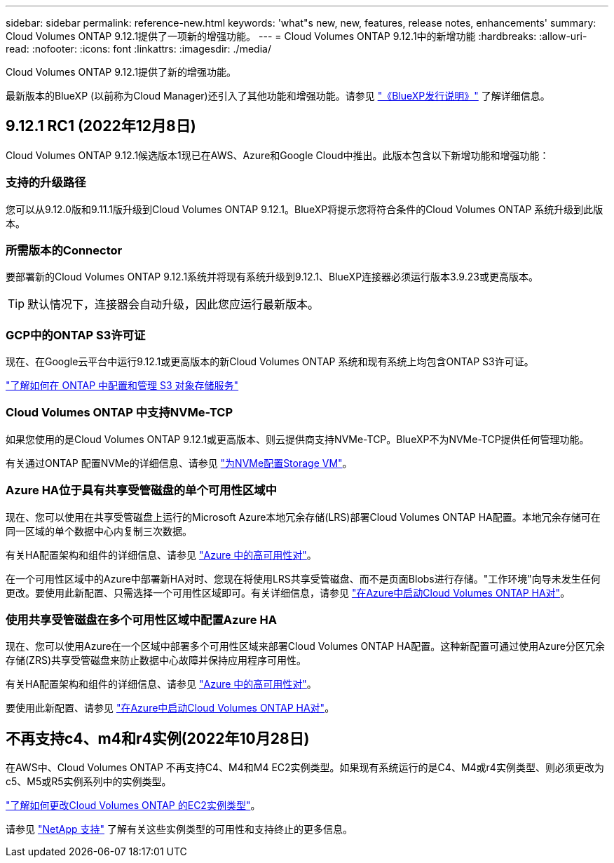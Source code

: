 ---
sidebar: sidebar 
permalink: reference-new.html 
keywords: 'what"s new, new, features, release notes, enhancements' 
summary: Cloud Volumes ONTAP 9.12.1提供了一项新的增强功能。 
---
= Cloud Volumes ONTAP 9.12.1中的新增功能
:hardbreaks:
:allow-uri-read: 
:nofooter: 
:icons: font
:linkattrs: 
:imagesdir: ./media/


[role="lead"]
Cloud Volumes ONTAP 9.12.1提供了新的增强功能。

最新版本的BlueXP (以前称为Cloud Manager)还引入了其他功能和增强功能。请参见 https://docs.netapp.com/us-en/cloud-manager-cloud-volumes-ontap/whats-new.html["《BlueXP发行说明》"^] 了解详细信息。



== 9.12.1 RC1 (2022年12月8日)

Cloud Volumes ONTAP 9.12.1候选版本1现已在AWS、Azure和Google Cloud中推出。此版本包含以下新增功能和增强功能：



=== 支持的升级路径

您可以从9.12.0版和9.11.1版升级到Cloud Volumes ONTAP 9.12.1。BlueXP将提示您将符合条件的Cloud Volumes ONTAP 系统升级到此版本。



=== 所需版本的Connector

要部署新的Cloud Volumes ONTAP 9.12.1系统并将现有系统升级到9.12.1、BlueXP连接器必须运行版本3.9.23或更高版本。


TIP: 默认情况下，连接器会自动升级，因此您应运行最新版本。



=== GCP中的ONTAP S3许可证

现在、在Google云平台中运行9.12.1或更高版本的新Cloud Volumes ONTAP 系统和现有系统上均包含ONTAP S3许可证。

https://docs.netapp.com/us-en/ontap/object-storage-management/index.html["了解如何在 ONTAP 中配置和管理 S3 对象存储服务"^]



=== Cloud Volumes ONTAP 中支持NVMe-TCP

如果您使用的是Cloud Volumes ONTAP 9.12.1或更高版本、则云提供商支持NVMe-TCP。BlueXP不为NVMe-TCP提供任何管理功能。

有关通过ONTAP 配置NVMe的详细信息、请参见 link:https://docs.netapp.com/us-en/ontap/san-admin/configure-svm-nvme-task.html["为NVMe配置Storage VM"^]。



=== Azure HA位于具有共享受管磁盘的单个可用性区域中

现在、您可以使用在共享受管磁盘上运行的Microsoft Azure本地冗余存储(LRS)部署Cloud Volumes ONTAP HA配置。本地冗余存储可在同一区域的单个数据中心内复制三次数据。

有关HA配置架构和组件的详细信息、请参见 link:https://docs.netapp.com/us-en/cloud-manager-cloud-volumes-ontap/concept-ha-azure.html["Azure 中的高可用性对"^]。

在一个可用性区域中的Azure中部署新HA对时、您现在将使用LRS共享受管磁盘、而不是页面Blobs进行存储。"工作环境"向导未发生任何更改。要使用此新配置、只需选择一个可用性区域即可。有关详细信息，请参见 link:https://docs.netapp.com/us-en/cloud-manager-cloud-volumes-ontap/task-deploying-otc-azure.html["在Azure中启动Cloud Volumes ONTAP HA对"^]。



=== 使用共享受管磁盘在多个可用性区域中配置Azure HA

现在、您可以使用Azure在一个区域中部署多个可用性区域来部署Cloud Volumes ONTAP HA配置。这种新配置可通过使用Azure分区冗余存储(ZRS)共享受管磁盘来防止数据中心故障并保持应用程序可用性。

有关HA配置架构和组件的详细信息、请参见 link:https://docs.netapp.com/us-en/cloud-manager-cloud-volumes-ontap/concept-ha-azure.html["Azure 中的高可用性对"^]。

要使用此新配置、请参见 link:https://docs.netapp.com/us-en/cloud-manager-cloud-volumes-ontap/task-deploying-otc-azure.html["在Azure中启动Cloud Volumes ONTAP HA对"^]。



== 不再支持c4、m4和r4实例(2022年10月28日)

在AWS中、Cloud Volumes ONTAP 不再支持C4、M4和M4 EC2实例类型。如果现有系统运行的是C4、M4或r4实例类型、则必须更改为c5、M5或R5实例系列中的实例类型。

link:https://docs.netapp.com/us-en/cloud-manager-cloud-volumes-ontap/task-change-ec2-instance.html["了解如何更改Cloud Volumes ONTAP 的EC2实例类型"^]。

请参见 link:https://mysupport.netapp.com/info/communications/ECMLP2880231.html["NetApp 支持"^] 了解有关这些实例类型的可用性和支持终止的更多信息。
